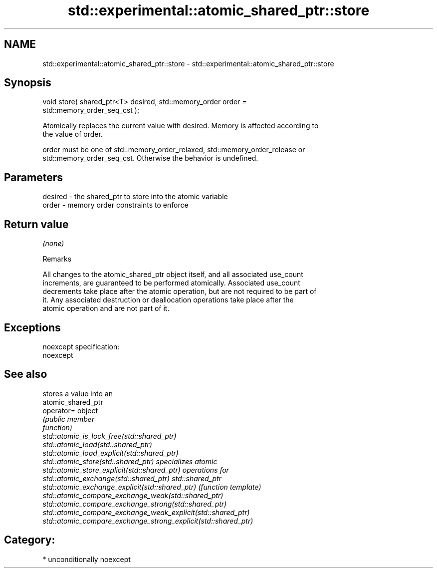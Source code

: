 .TH std::experimental::atomic_shared_ptr::store 3 "Nov 16 2016" "2.1 | http://cppreference.com" "C++ Standard Libary"
.SH NAME
std::experimental::atomic_shared_ptr::store \- std::experimental::atomic_shared_ptr::store

.SH Synopsis
   void store( shared_ptr<T> desired, std::memory_order order =
   std::memory_order_seq_cst );

   Atomically replaces the current value with desired. Memory is affected according to
   the value of order.

   order must be one of std::memory_order_relaxed, std::memory_order_release or
   std::memory_order_seq_cst. Otherwise the behavior is undefined.

.SH Parameters

   desired - the shared_ptr to store into the atomic variable
   order   - memory order constraints to enforce

.SH Return value

   \fI(none)\fP

   Remarks

   All changes to the atomic_shared_ptr object itself, and all associated use_count
   increments, are guaranteed to be performed atomically. Associated use_count
   decrements take place after the atomic operation, but are not required to be part of
   it. Any associated destruction or deallocation operations take place after the
   atomic operation and are not part of it.

.SH Exceptions

   noexcept specification:
   noexcept

.SH See also

                                                                 stores a value into an
                                                                 atomic_shared_ptr
   operator=                                                     object
                                                                 \fI\fI(public member\fP\fP
                                                                 function)
   std::atomic_is_lock_free(std::shared_ptr)
   std::atomic_load(std::shared_ptr)
   std::atomic_load_explicit(std::shared_ptr)
   std::atomic_store(std::shared_ptr)                            specializes atomic
   std::atomic_store_explicit(std::shared_ptr)                   operations for
   std::atomic_exchange(std::shared_ptr)                         std::shared_ptr
   std::atomic_exchange_explicit(std::shared_ptr)                \fI(function template)\fP
   std::atomic_compare_exchange_weak(std::shared_ptr)
   std::atomic_compare_exchange_strong(std::shared_ptr)
   std::atomic_compare_exchange_weak_explicit(std::shared_ptr)
   std::atomic_compare_exchange_strong_explicit(std::shared_ptr)

.SH Category:

     * unconditionally noexcept
